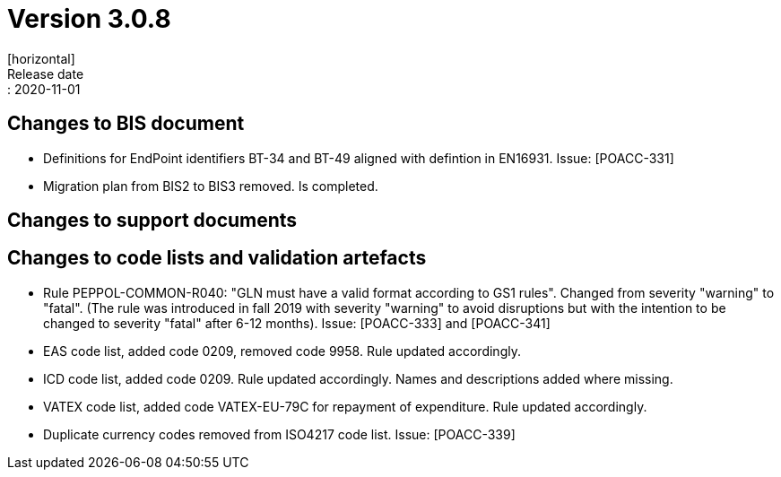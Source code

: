 = Version 3.0.8
[horizontal]
Release date:: 2020-11-01

== Changes to BIS document
* Definitions for EndPoint identifiers BT-34 and BT-49 aligned with defintion in EN16931. Issue: [POACC-331]
* Migration plan from BIS2 to BIS3 removed. Is completed.

== Changes to support documents


== Changes to code lists and validation artefacts
* Rule PEPPOL-COMMON-R040: "GLN must have a valid format according to GS1 rules". Changed from severity "warning" to "fatal". (The rule was introduced in fall 2019 with severity "warning" to avoid disruptions but with the intention to be changed to severity "fatal" after 6-12 months). Issue: [POACC-333] and [POACC-341]
* EAS code list, added code 0209, removed code 9958. Rule updated accordingly.
* ICD code list, added code 0209. Rule updated accordingly. Names and descriptions added where missing.
* VATEX code list, added code VATEX-EU-79C for repayment of expenditure. Rule updated accordingly.
* Duplicate currency codes removed from ISO4217 code list. Issue: [POACC-339]

